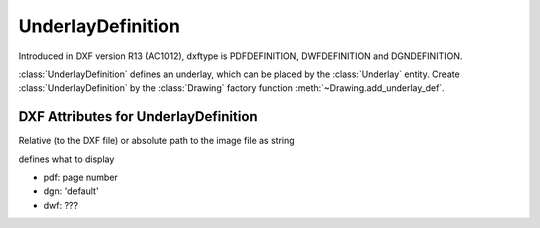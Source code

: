 UnderlayDefinition
==================

.. class:: UnderlayDefinition(DXFObject)

Introduced in DXF version R13 (AC1012), dxftype is PDFDEFINITION, DWFDEFINITION and DGNDEFINITION.

:class:`UnderlayDefinition` defines an underlay, which can be placed by the :class:`Underlay` entity. Create
:class:`UnderlayDefinition` by the :class:`Drawing` factory function :meth:`~Drawing.add_underlay_def`.


DXF Attributes for UnderlayDefinition
-------------------------------------

.. attribute:: UnderlayDefinition.dxf.filename

Relative (to the DXF file) or absolute path to the image file as string

.. attribute:: UnderlayDefinition.dxf.name

defines what to display

- pdf: page number
- dgn: 'default'
- dwf: ???



